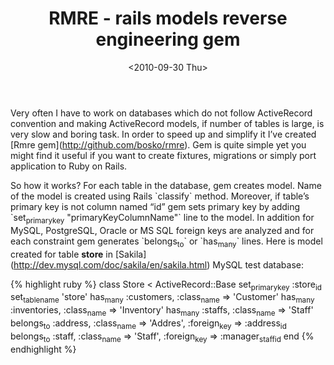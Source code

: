 #+TITLE: RMRE - rails models reverse engineering gem
#+DATE: <2010-09-30 Thu>
#+TAGS: ruby rails ActiveRecord

Very often I have to work on databases which do not follow
ActiveRecord convention and making ActiveRecord models, if number of
tables is large, is very slow and boring task. In order to speed up
and simplify it I’ve created [Rmre
gem](http://github.com/bosko/rmre). Gem is quite simple yet you might
find it useful if you want to create fixtures, migrations or simply
port application to Ruby on Rails.

So how it works? For each table in the database, gem creates
model. Name of the model is created using Rails `classify`
method. Moreover, if table’s primary key is not column named “id” gem
sets primary key by adding `set_primary_key "primaryKeyColumnName"`
line to the model. In addition for MySQL, PostgreSQL, Oracle or MS SQL
foreign keys are analyzed and for each constraint gem generates
`belongs_to` or `has_many` lines. Here is model created for table
*store* in [Sakila](http://dev.mysql.com/doc/sakila/en/sakila.html)
MySQL test database:

{% highlight ruby %}
class Store < ActiveRecord::Base
  set_primary_key :store_id
  set_table_name 'store'
  has_many :customers, :class_name => 'Customer'
  has_many :inventories, :class_name => 'Inventory'
  has_many :staffs, :class_name => 'Staff'
  belongs_to :address, :class_name => 'Addres', :foreign_key => :address_id
  belongs_to :staff, :class_name => 'Staff', :foreign_key => :manager_staff_id
end
{% endhighlight %}
